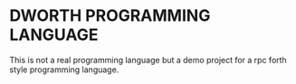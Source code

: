 * DWORTH PROGRAMMING LANGUAGE
This is not a real programming language but a demo project for a rpc forth style programming language.
